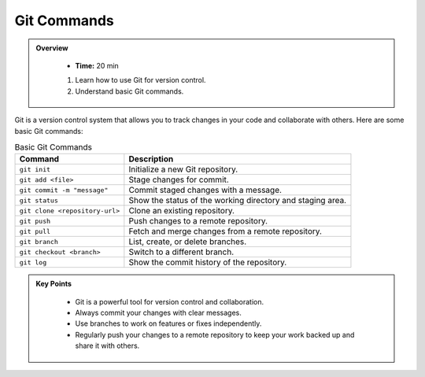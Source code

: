 Git Commands
----------------------------------

.. admonition:: Overview
   :class: Overview

    * **Time:** 20 min

    #. Learn how to use Git for version control.
    #. Understand basic Git commands.



Git is a version control system that allows you to track changes in your code and collaborate with others. 
Here are some basic Git commands:

.. list-table:: Basic Git Commands
    :header-rows: 1

    * - Command
      - Description
    * - ``git init``
      - Initialize a new Git repository.
    * - ``git add <file>``
      - Stage changes for commit.
    * - ``git commit -m "message"``
      - Commit staged changes with a message.
    * - ``git status``
      - Show the status of the working directory and staging area.
    * - ``git clone <repository-url>``
      - Clone an existing repository.
    * - ``git push``
      - Push changes to a remote repository.
    * - ``git pull``
      - Fetch and merge changes from a remote repository.
    * - ``git branch``
      - List, create, or delete branches.
    * - ``git checkout <branch>``
      - Switch to a different branch.
    * - ``git log``
      - Show the commit history of the repository.



.. admonition:: Key Points
   :class: hint
   
    * Git is a powerful tool for version control and collaboration.
    * Always commit your changes with clear messages.
    * Use branches to work on features or fixes independently.
    * Regularly push your changes to a remote repository to keep your work backed up and share it with others.